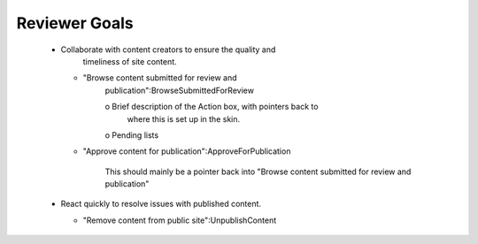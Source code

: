 Reviewer Goals
==============

  * Collaborate with content creators to ensure the quality and
          timeliness of site content.

    - "Browse content submitted for review and
       publication":BrowseSubmittedForReview

       o Brief description of the Action box, with pointers back to
         where this is set up in the skin.

       o Pending lists

    - "Approve content for publication":ApproveForPublication

        This should mainly be a pointer back into "Browse content
        submitted for review and publication"

  * React quickly to resolve issues with published content.

    - "Remove content from public site":UnpublishContent

